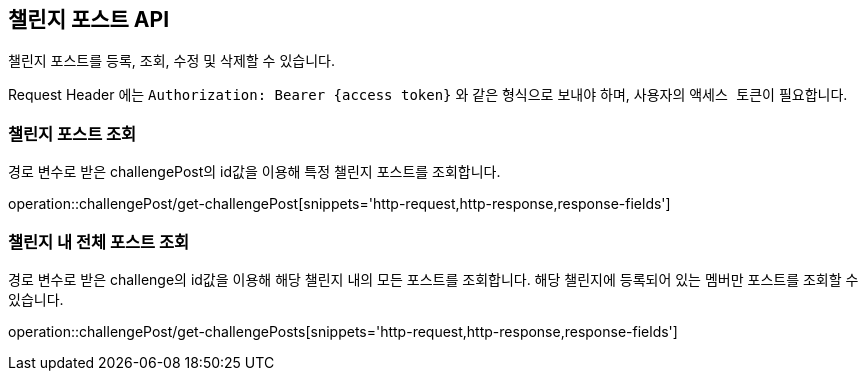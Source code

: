 == 챌린지 포스트 API
:doctype: book
:source-highlighter: highlightjs
:toc: left
:toclevels: 2
:seclinks:

챌린지 포스트를 등록, 조회, 수정 및 삭제할 수 있습니다.

Request Header 에는 ``Authorization: Bearer {access token}`` 와 같은 형식으로 보내야 하며, 사용자의 ``액세스 토큰``이 필요합니다.

=== 챌린지 포스트 조회

경로 변수로 받은 challengePost의 id값을 이용해 특정 챌린지 포스트를 조회합니다.

operation::challengePost/get-challengePost[snippets='http-request,http-response,response-fields']

=== 챌린지 내 전체 포스트 조회

경로 변수로 받은 challenge의 id값을 이용해 해당 챌린지 내의 모든 포스트를 조회합니다.
해당 챌린지에 등록되어 있는 멤버만 포스트를 조회할 수 있습니다.

operation::challengePost/get-challengePosts[snippets='http-request,http-response,response-fields']

// === 챌린지 내 본인이 작성한 모든 포스트 조회
//
// 경로 변수로 받은 challenge의 id값을 이용해 해당 챌린지 내에서 본인이 작성한 모든 포스트를 조회합니다.
// '본인'이란 요청을 보낸 멤버를 의미합니다.
//
// operation::challengePost/get-challengePosts-by-me[snippets='http-request,http-response,response-fields']
